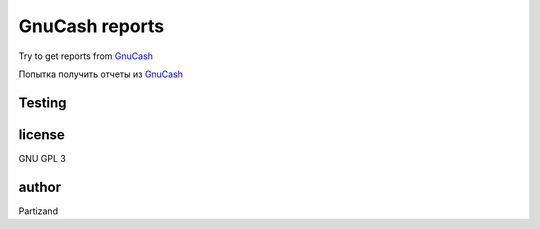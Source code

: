 GnuCash reports
===============

Try to get reports from `GnuCash <http://gnucash.org>`_

Попытка получить отчеты из `GnuCash <http://gnucash.org>`_

Testing
-------



license
-------

GNU GPL 3

author
------

Partizand

